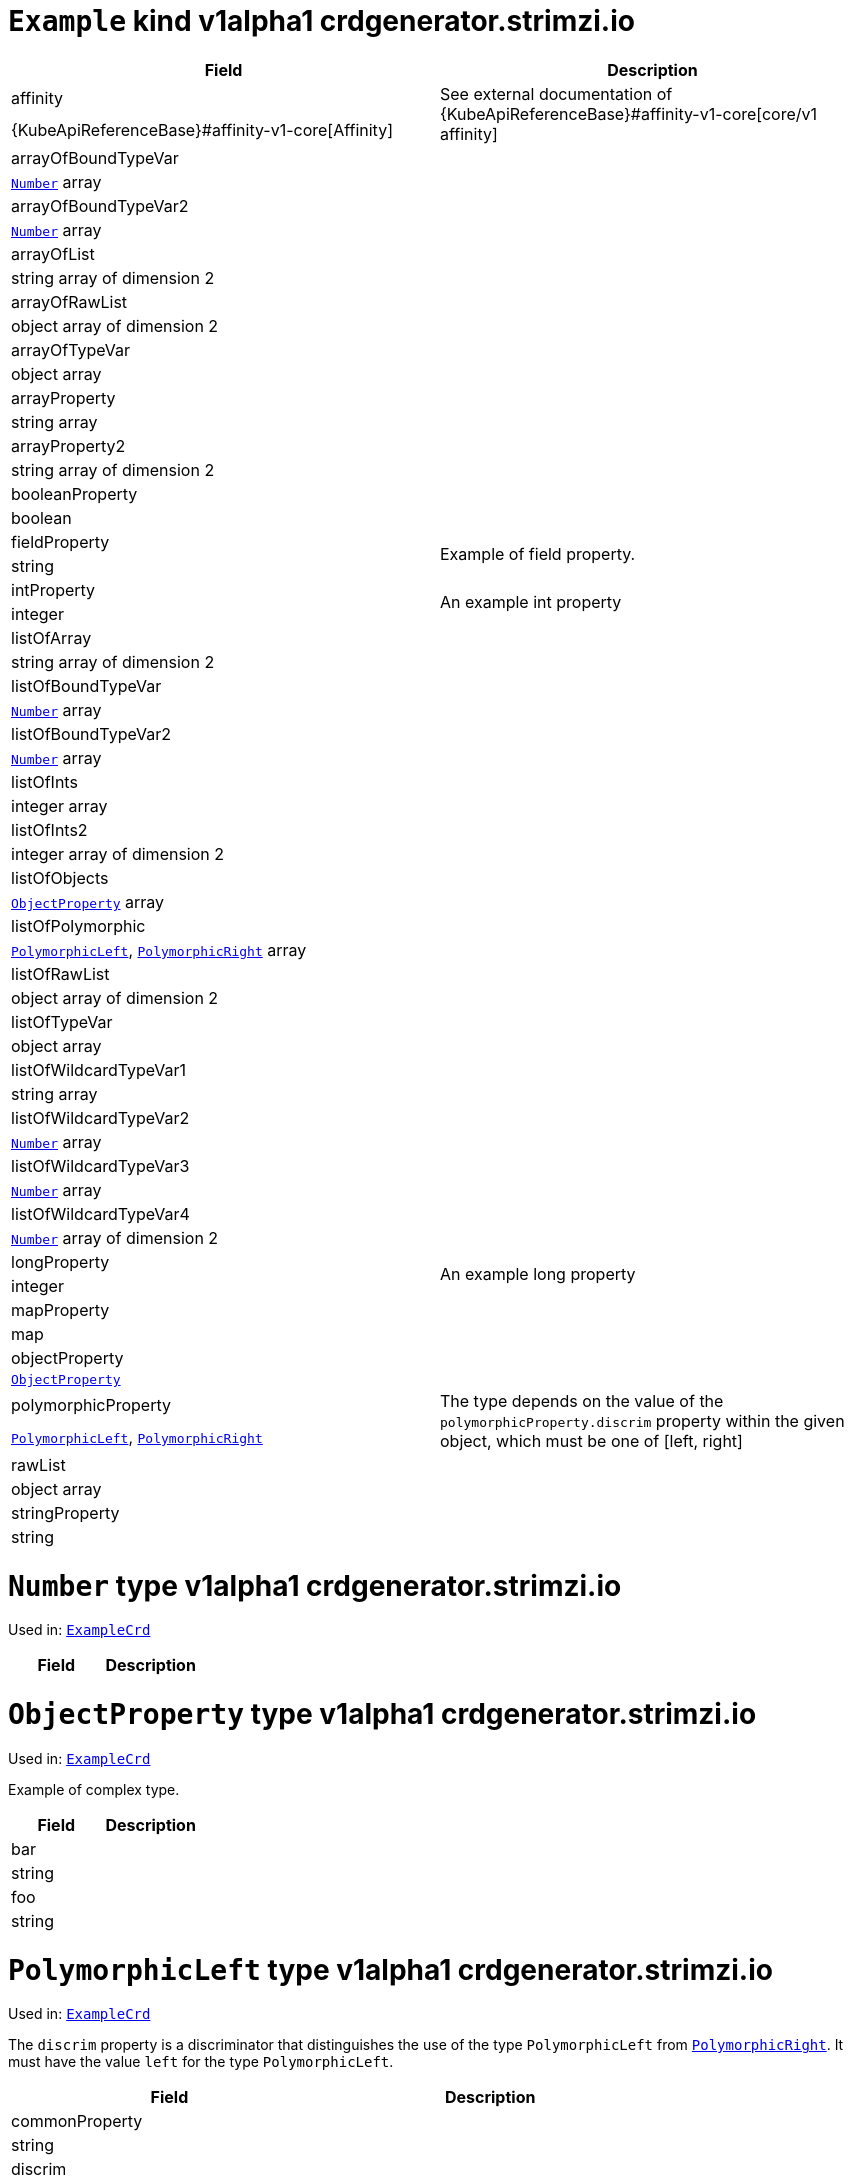 [[kind-Example]]
[[type-ExampleCrd]]
# `Example` kind v1alpha1 crdgenerator.strimzi.io


[options="header"]
|====
|Field                          |Description
|affinity                1.2+<.<|See external documentation of {KubeApiReferenceBase}#affinity-v1-core[core/v1 affinity]


|{KubeApiReferenceBase}#affinity-v1-core[Affinity]
|arrayOfBoundTypeVar     1.2+<.<|
|<<type-Number,`Number`>> array
|arrayOfBoundTypeVar2    1.2+<.<|
|<<type-Number,`Number`>> array
|arrayOfList             1.2+<.<|
|string array of dimension 2
|arrayOfRawList          1.2+<.<|
|object array of dimension 2
|arrayOfTypeVar          1.2+<.<|
|object array
|arrayProperty           1.2+<.<|
|string array
|arrayProperty2          1.2+<.<|
|string array of dimension 2
|booleanProperty         1.2+<.<|
|boolean
|fieldProperty           1.2+<.<|Example of field property.
|string
|intProperty             1.2+<.<|An example int property
|integer
|listOfArray             1.2+<.<|
|string array of dimension 2
|listOfBoundTypeVar      1.2+<.<|
|<<type-Number,`Number`>> array
|listOfBoundTypeVar2     1.2+<.<|
|<<type-Number,`Number`>> array
|listOfInts              1.2+<.<|
|integer array
|listOfInts2             1.2+<.<|
|integer array of dimension 2
|listOfObjects           1.2+<.<|
|<<type-ObjectProperty,`ObjectProperty`>> array
|listOfPolymorphic       1.2+<.<|
|<<type-PolymorphicLeft,`PolymorphicLeft`>>, <<type-PolymorphicRight,`PolymorphicRight`>> array
|listOfRawList           1.2+<.<|
|object array of dimension 2
|listOfTypeVar           1.2+<.<|
|object array
|listOfWildcardTypeVar1  1.2+<.<|
|string array
|listOfWildcardTypeVar2  1.2+<.<|
|<<type-Number,`Number`>> array
|listOfWildcardTypeVar3  1.2+<.<|
|<<type-Number,`Number`>> array
|listOfWildcardTypeVar4  1.2+<.<|
|<<type-Number,`Number`>> array of dimension 2
|longProperty            1.2+<.<|An example long property
|integer
|mapProperty             1.2+<.<|
|map
|objectProperty          1.2+<.<|
|<<type-ObjectProperty,`ObjectProperty`>>
|polymorphicProperty     1.2+<.<| The type depends on the value of the `polymorphicProperty.discrim` property within the given object, which must be one of [left, right]
|<<type-PolymorphicLeft,`PolymorphicLeft`>>, <<type-PolymorphicRight,`PolymorphicRight`>>
|rawList                 1.2+<.<|
|object array
|stringProperty          1.2+<.<|
|string
|====

[[type-Number]]
# `Number` type v1alpha1 crdgenerator.strimzi.io

Used in: <<kind-Example,`ExampleCrd`>>


[options="header"]
|====
|Field|Description
|====

[[type-ObjectProperty]]
# `ObjectProperty` type v1alpha1 crdgenerator.strimzi.io

Used in: <<kind-Example,`ExampleCrd`>>

Example of complex type.

[options="header"]
|====
|Field       |Description
|bar  1.2+<.<|
|string
|foo  1.2+<.<|
|string
|====

[[type-PolymorphicLeft]]
# `PolymorphicLeft` type v1alpha1 crdgenerator.strimzi.io

Used in: <<kind-Example,`ExampleCrd`>>


The `discrim` property is a discriminator that distinguishes the use of the type `PolymorphicLeft` from <<type-PolymorphicRight,`PolymorphicRight`>>.
It must have the value `left` for the type `PolymorphicLeft`.
[options="header"]
|====
|Field                  |Description
|commonProperty  1.2+<.<|
|string
|discrim         1.2+<.<|
|string
|leftProperty    1.2+<.<|when descrim=left, the left-hand property
|string
|====

[[type-PolymorphicRight]]
# `PolymorphicRight` type v1alpha1 crdgenerator.strimzi.io

Used in: <<kind-Example,`ExampleCrd`>>


The `discrim` property is a discriminator that distinguishes the use of the type `PolymorphicRight` from <<type-PolymorphicLeft,`PolymorphicLeft`>>.
It must have the value `right` for the type `PolymorphicRight`.
[options="header"]
|====
|Field                  |Description
|commonProperty  1.2+<.<|
|string
|discrim         1.2+<.<|
|string
|rightProperty   1.2+<.<|when descrim=right, the right-hand property
|string
|====

